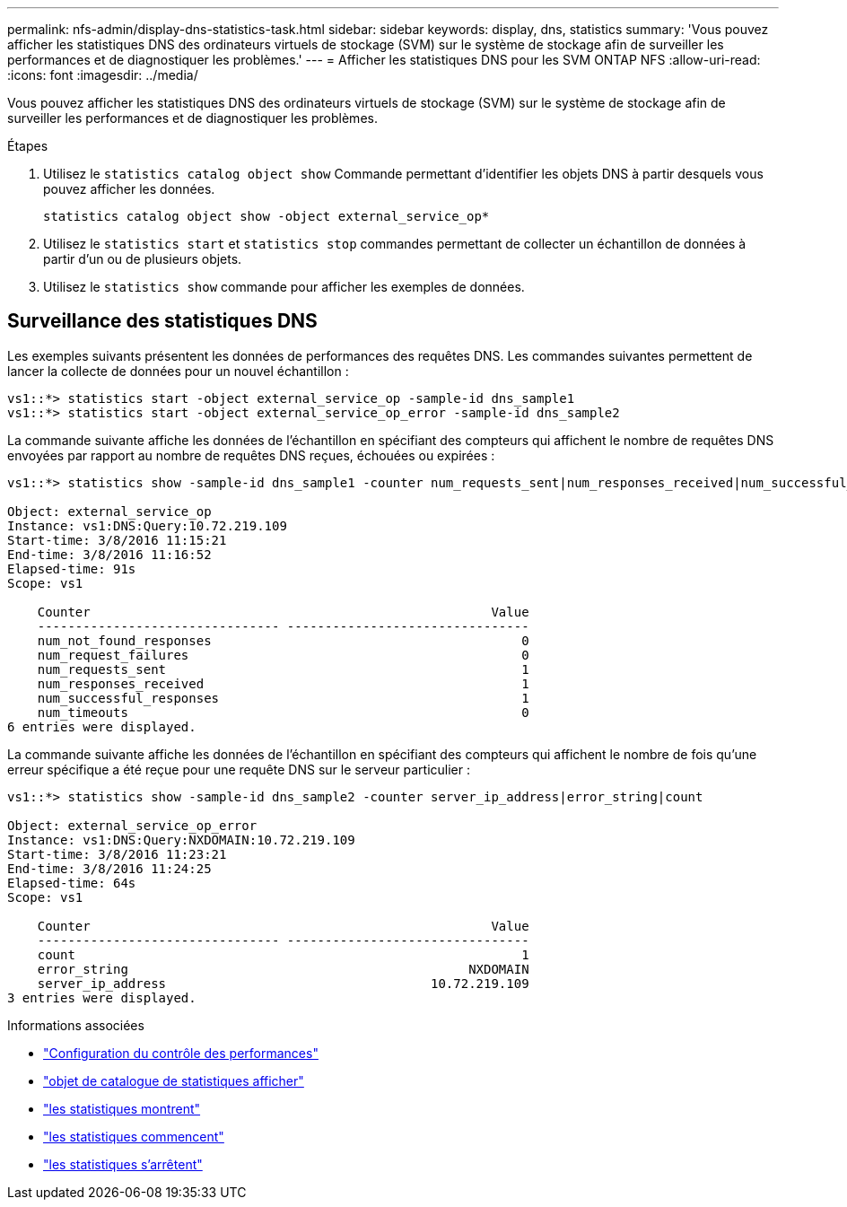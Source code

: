 ---
permalink: nfs-admin/display-dns-statistics-task.html 
sidebar: sidebar 
keywords: display, dns, statistics 
summary: 'Vous pouvez afficher les statistiques DNS des ordinateurs virtuels de stockage (SVM) sur le système de stockage afin de surveiller les performances et de diagnostiquer les problèmes.' 
---
= Afficher les statistiques DNS pour les SVM ONTAP NFS
:allow-uri-read: 
:icons: font
:imagesdir: ../media/


[role="lead"]
Vous pouvez afficher les statistiques DNS des ordinateurs virtuels de stockage (SVM) sur le système de stockage afin de surveiller les performances et de diagnostiquer les problèmes.

.Étapes
. Utilisez le `statistics catalog object show` Commande permettant d'identifier les objets DNS à partir desquels vous pouvez afficher les données.
+
`statistics catalog object show -object external_service_op*`

. Utilisez le `statistics start` et `statistics stop` commandes permettant de collecter un échantillon de données à partir d'un ou de plusieurs objets.
. Utilisez le `statistics show` commande pour afficher les exemples de données.




== Surveillance des statistiques DNS

Les exemples suivants présentent les données de performances des requêtes DNS. Les commandes suivantes permettent de lancer la collecte de données pour un nouvel échantillon :

[listing]
----
vs1::*> statistics start -object external_service_op -sample-id dns_sample1
vs1::*> statistics start -object external_service_op_error -sample-id dns_sample2
----
La commande suivante affiche les données de l'échantillon en spécifiant des compteurs qui affichent le nombre de requêtes DNS envoyées par rapport au nombre de requêtes DNS reçues, échouées ou expirées :

[listing]
----
vs1::*> statistics show -sample-id dns_sample1 -counter num_requests_sent|num_responses_received|num_successful_responses|num_timeouts|num_request_failures|num_not_found_responses

Object: external_service_op
Instance: vs1:DNS:Query:10.72.219.109
Start-time: 3/8/2016 11:15:21
End-time: 3/8/2016 11:16:52
Elapsed-time: 91s
Scope: vs1

    Counter                                                     Value
    -------------------------------- --------------------------------
    num_not_found_responses                                         0
    num_request_failures                                            0
    num_requests_sent                                               1
    num_responses_received                                          1
    num_successful_responses                                        1
    num_timeouts                                                    0
6 entries were displayed.
----
La commande suivante affiche les données de l'échantillon en spécifiant des compteurs qui affichent le nombre de fois qu'une erreur spécifique a été reçue pour une requête DNS sur le serveur particulier :

[listing]
----
vs1::*> statistics show -sample-id dns_sample2 -counter server_ip_address|error_string|count

Object: external_service_op_error
Instance: vs1:DNS:Query:NXDOMAIN:10.72.219.109
Start-time: 3/8/2016 11:23:21
End-time: 3/8/2016 11:24:25
Elapsed-time: 64s
Scope: vs1

    Counter                                                     Value
    -------------------------------- --------------------------------
    count                                                           1
    error_string                                             NXDOMAIN
    server_ip_address                                   10.72.219.109
3 entries were displayed.
----
.Informations associées
* link:../performance-config/index.html["Configuration du contrôle des performances"]
* link:https://docs.netapp.com/us-en/ontap-cli/statistics-catalog-object-show.html["objet de catalogue de statistiques afficher"^]
* link:https://docs.netapp.com/us-en/ontap-cli/statistics-show.html["les statistiques montrent"^]
* link:https://docs.netapp.com/us-en/ontap-cli/statistics-start.html["les statistiques commencent"^]
* link:https://docs.netapp.com/us-en/ontap-cli/statistics-stop.html["les statistiques s'arrêtent"^]

